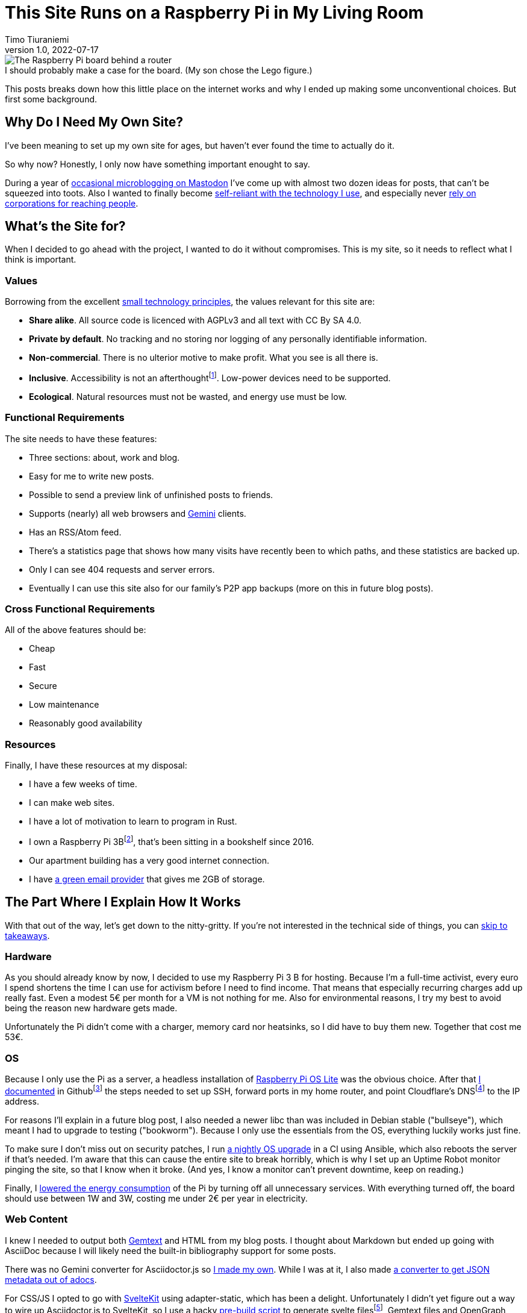 = This Site Runs on a Raspberry Pi in My Living Room
Timo Tiuraniemi
1.0, 2022-07-17
:description: This site is built with convivial technology principles. Here I break down how it is works.
:keywords: meta, convivial technology, rust
:figure-caption!:

.I should probably make a case for the board. (My son chose the Lego figure.)
image::/images/raspberry_pi.jpg[The Raspberry Pi board behind a router, next to a lot of chords. Sitting on top of it a Lego mini figure.]

This posts breaks down how this little place on the internet works and why I ended up making some unconventional choices.
But first some background.

== Why Do I Need My Own Site?

I've been meaning to set up my own site for ages, but haven't ever found the time to actually do it.

So why now?
Honestly, I only now have something important enought to say.

During a year of https://fosstodon.org/web/@ttiurani[occasional microblogging on Mastodon] I've come up with almost two dozen ideas for posts, that can't be squeezed into toots.
Also I wanted to finally become https://indieweb.org/[self-reliant with the technology I use], and especially never https://theoatmeal.com/comics/reaching_people_2021[rely on corporations for reaching people].

== What's the Site for?

When I decided to go ahead with the project, I wanted to do it without compromises.
This is my site, so it needs to reflect what I think is important.

=== Values

Borrowing from the excellent https://small-tech.org/about/#small-technology[small technology principles], the values relevant for this site are:

* *Share alike*. All source code is licenced with AGPLv3 and all text with CC By SA 4.0.
* *Private by default*. No tracking and no storing nor logging of any personally identifiable information.
* *Non-commercial*. There is no ulterior motive to make profit. What you see is all there is.
* *Inclusive*. Accessibility is not an afterthoughtfootnote:[I am not proficient at accessibility, but I've tried my best. Please let me know of any accessibility issues on this site, and I'll make time to fix them!]. Low-power devices need to be supported.
* *Ecological*. Natural resources must not be wasted, and energy use must be low.

=== Functional Requirements

The site needs to have these features:

* Three sections: about, work and blog.
* Easy for me to write new posts.
* Possible to send a preview link of unfinished posts to friends.
* Supports (nearly) all web browsers and https://gemini.circumlunar.space/[Gemini] clients.
* Has an RSS/Atom feed.
* There's a statistics page that shows how many visits have recently been to which paths, and these statistics are backed up.
* Only I can see 404 requests and server errors.
* Eventually I can use this site also for our family's P2P app backups (more on this in future blog posts).

=== Cross Functional Requirements

All of the above features should be:

* Cheap
* Fast
* Secure
* Low maintenance
* Reasonably good availability

=== Resources

Finally, I have these resources at my disposal:

* I have a few weeks of time.
* I can make web sites.
* I have a lot of motivation to learn to program in Rust.
* I own a Raspberry Pi 3Bfootnote:[Thank you to my wonderful collegues at Filosofian Akatemia for this thoughtful gift.], that's been sitting in a bookshelf since 2016.
* Our apartment building has a very good internet connection.
* I have https://posteo.de[a green email provider] that gives me 2GB of storage.

== The Part Where I Explain How It Works

With that out of the way, let's get down to the nitty-gritty. If you're not interested in the technical side of things, you can <<_takeaways,skip to takeaways>>.

=== Hardware

As you should already know by now, I decided to use my Raspberry Pi 3 B for hosting.
Because I'm a full-time activist, every euro I spend shortens the time I can use for activism before I need to find income.
That means that especially recurring charges add up really fast.
Even a modest 5€ per month for a VM is not nothing for me.
Also for environmental reasons, I try my best to avoid being the reason new hardware gets made.

Unfortunately the Pi didn't come with a charger, memory card nor heatsinks, so I did have to buy them new.
Together that cost me 53€.

=== OS

Because I only use the Pi as a server, a headless installation of https://www.raspberrypi.com/software/operating-systems/[Raspberry Pi OS Lite] was the obvious choice.
After that https://github.com/ttiurani/tiuraniemi.github.io/tree/main/deploy#initial-setup[I documented] in Githubfootnote:[I'm in the process of moving to Codeberg, but unfortunately not there yet. The issue is that I rely on Github Actions quite a lot, and haven't had time to investigate how Codeberg's CI can be configured.] the steps needed to set up SSH, forward ports in my home router, and point Cloudflare's DNSfootnote:[I really don't want to use Cloudflare, but decided to compromise for now, because there's already a dynamic IP client for it. Do tell me if there is a more ethical DNS with an API!] to the IP address.

For reasons I'll explain in a future blog post, I also needed a newer libc than was included in Debian stable ("bullseye"), which meant I had to upgrade to testing ("bookworm").
Because I only use the essentials from the OS, everything luckily works just fine.

To make sure I don't miss out on security patches, I run https://github.com/ttiurani/tiuraniemi.github.io/blob/main/.github/workflows/upgrade.yml[a nightly OS upgrade] in a CI using Ansible, which also reboots the server if that's needed.
I'm aware that this can cause the entire site to break horribly, which is why I set up an Uptime Robot monitor pinging the site, so that I know when it broke.
(And yes, I know a monitor can't prevent downtime, keep on reading.)

Finally, I https://github.com/ttiurani/tiuraniemi.github.io/tree/main/deploy#9-lower-energy-consumption[lowered the energy consumption] of the Pi by turning off all unnecessary services.
With everything turned off, the board should use between 1W and 3W, costing me under 2€ per year in electricity.

=== Web Content

I knew I needed to output both https://gemini.circumlunar.space/docs/gemtext.gmi[Gemtext] and HTML from my blog posts.
I thought about Markdown but ended up going with AsciiDoc because I will likely need the built-in bibliography support for some posts.

There was no Gemini converter for Asciidoctor.js so https://github.com/ttiurani/asciidoctorjs-gemini-converter[I made my own].
While I was at it, I also made https://github.com/ttiurani/asciidoctorjs-json-converter[a converter to get JSON metadata out of adocs].

For CSS/JS I opted to go with https://kit.svelte.dev/[SvelteKit] using adapter-static, which has been a delight.
Unfortunately I didn't yet figure out a way to wire up Asciidoctor.js to SvelteKit, so I use a hacky https://github.com/ttiurani/tiuraniemi.github.io/blob/main/scripts/generateBlogSources.cjs[pre-build script] to generate svelte filesfootnote:[This is something I'm planning to try and integrate directly into SvelteKit so that I'd immediately see changes I make to the adoc sources.], Gemtext files and OpenGraph images.

=== HTTP and Gemini Servers

For HTTP I decided to go with the https://github.com/http-rs/tide[tide web framework for Rust].
Now I can almost hear some of you thinking I should have just installed nginx/acme.sh or [insert your favorite web server here] and be done with it, but bear with me.
I had my reasons.

First, I have many other plans for the server than just serving static files (stay tuned for details in future posts).
Second, I wanted an in-memory cache which is smart enough to inline CSS for cold loads, but not internal navigation (this has to do with how SvelteKit works).
Third, I wanted to get better at Rust.

Because tide is rather bare-bones, I had to write https://github.com/extendedmind/extendedmind/blob/main/hub/src/http/html.rs[my own static file serving] to be able to serve Svelte files, return the appropriate headers and inline CSS for blog posts.

ACME support came out of the box with https://github.com/http-rs/tide-acme[tide-acme] and compression from https://github.com/Fishrock123/tide-compress[tide-compress].
Finally I made my own small HTTP to HTTPs redirect endpoint, and implemented support for HSTS.

For Gemini, I chose the https://github.com/mbrubeck/agate[Agate server].
It works as advertised, no complaints.

=== Statistics

Google Analytics is cancer and I'm very happy it's looking like it will get outlawed in the EU.
It's a given I was not going to ever spy on you lovely people.
But at the same time, I do want to know _something_ about what's going on in my site. Namely:

* How many daily visits are there to my site and to what paths?
* What requests are returning 404?
* What are the biggest traffic sources?

This is a common problem and there are many industry standard solutions.
But when I started looking in to them, I realized they were all way overkill for my very modest needs.
I'm not going to host a time series database.
I'll never need any fancy visualizations.
I'm never going to analyze the data.

Because I also don't want to depend on too many external libraries, I just decided to do it myself.
First, I do https://github.com/extendedmind/extendedmind/blob/main/hub/src/logging.rs[async logging to an access log in a low priority thread] into UTC date formatted log files, which is also good for performance.
The log files are space delimited files that contain just the path and the status code.
I don't need log rotation, but I'll probably need implement clean up at some later time.

From this access log, I then https://github.com/extendedmind/extendedmind/blob/main/hub/src/metrics.rs[update every minute a UTC daily metric file].
The created metric files I can then serve as JSON from a HTTP endpoint, and then render in a Svelte page that refreshes every minute.

If you feel like it you can link:/stats[visit the live statistics page].

As for traffic sources, I was initally planning on adding them, but after a little research, I realized that it's easy to leak unwanted data in the `Referer` header.
This can happen for example if there is a link to my site in an internal forum, and the site accidentally has invalid configuration.
Just because the mistake is not technically mine, I still don't want to be responsible for storing the sensitive URL.

For that reason, for my last requirement, if there is a spike in traffic, I can just search for the URL and hopefully find the traffic source.
If I can't, then I can't.
That's fine.

=== Email Backups

The biggest thing missing from a Pi compared to a VM, are backups.
If the Pi dies, all data is lost.

For the static site content, this is not a problem, because all sources are in git, but those metrics files aren't.
Also my plan is to store other personal data to the Pi at a later time, so backups are mandatory.

I talked recently with Holger from https://delta.chat[Delta Chat] and learned that there are many places in the world where international internet access costs more than national access.
And nationally the only thing that almost certainly is available are email servers.
Because I want to write inclusive software and keep my own expenses low, I realized that I can use email as storage.
I can't reliably send with SMTP pictures or videos, but my goals is text-based information, and for that email is good enough.

To make this happen, I wrote https://github.com/extendedmind/extendedmind/blob/main/hub/src/backup.rs[my own backup process] that creates a `tar.gz` file from the metrics files.
It then encrypts the archive into an `age` file using the same public key I use to SSH to the Pi, and lastly sends to archive with SMTP to myself.
On the email provider side, I have a rule which directs the backup email to a folder.

If I need to restore the content, I can decrypt the archive using the private SSH key, and unpack the content to a new Pi.

At some point I'll need to do some automatic cleaning of old backups, but for now, it works great.

=== Devops

For me the most stressful part about development is manual ops work.
I just hate ssh'ing into a server and running ad hoc commands to get things to work.
That's why I feel the effort to create ops configuration into version control is always worth it, no matter how small the project.

I looked around for new devops tools, but came to the conclusion that Ansible is the best tool for the job.
I'm really not a fan of Ansible, but what can you do.
So I https://github.com/ttiurani/tiuraniemi.github.io/tree/main/deploy#ansible-setup[wrote a few playbooks] that GHA runs for me automatically when the right git push comes.
This cost me maybe three work days of time, but I definitely think it was worth it.
I now have (maybe illusionary) peace of mind that if my Pi breaks, I can initialize a new one relatively fast.

=== Performance

By far the biggest reason web sites are slow and waste energy, is bloat.
Javascript bundles are huge, there's unncessary CSS, custom fonts, videos and unoptimized images.
That's why I decided that reading my blog post must be possible with just a TLS handshake followed by one HTTP/1.1 GET request.

Svelte is great in that if I don't use javascript in some paths, there is also no javascript in the generated static files for those paths.
Because I'm expecting almost all of the visits to be to a single blog post, inlining CSS makes sense, especially given that tide doesn't support HTTP/2.
As a finishing touch, I use an empty image as faviconfootnote:[I actually spent a few hours in Inkscape making a logo from my initials, and as I was showing it to my friends, I noticed the logo was WAY too close to swastika. Oops.].

With all of that out of the way, it was time to find out how fast I could get the server to work.
Given that I had no previous experience with a Pi, and because I'm an idiot, I first implemented an in-memory cache for the file system.
File IO is always the bottleneck, right?
Wrong.

Turns out brotli compression on the Pi takes over half a second per request.
For this reason, I moved the file system cache to a https://github.com/extendedmind/extendedmind/blob/main/hub/src/http/cache.rs[cache middleware for tide], which caches the entire compressed response.

Because compression is so slow that I felt it had a significant negative impact on the site, I couldn't cache only based on time, say for five minutes.
That's why I implemented a listener for a https://github.com/extendedmind/extendedmind/blob/main/hub/src/admin.rs[unix socket that does cache busting on demand], which I call with Ansible when the site updates.
To add insult to injury, I whipped up a small, incomplete brotli cache warmup script that runs after cache busting, so that most of the time, no visitor has to wait.

I know, I know: such overkill.
But hacking with Rust is a lot of fun, and it's my site and if I feel like wasting a couple of hours to scratch an itch, that's what I'll do.

In the end, when I'm physically near the Pi, this post loads XXX kilobytes of brotli-compressed in YYYms.
Pretty cool if I say so myself!

=== Availability and Fault Tolerance

Finally a few words on the elephant in the room: availability.
I feel like the reason why many of these kinds of Raspberry Pi hacks have only been demos is that developers value availability too high.
I know I've spent months of my professional programming career working on redundancy, load balancers, auto-scaling and all that jazz to try to try to maximise uptime.

And sometimes prioritising availability is the right call.

But for this site?
I'm just not that important.
If the site is down, it's down.
I hope to have many important things to say, but at the end of the day, I'm just one voice.
If the people reading my posts don't come back if the site is down, I've done something else wrong.

But what about DoS attacks, I hear someone thinking?

Well it would suck if someone did that.
My Pi would suffocate and the site would go down.
I'd have to try to rotate my IP, take the site offline, and hope my internet service provider doesn't get angry with me.

I know the common practice is to just use e.g. Cloudflare's DDoS services and hide my real IP, but that's not honest nor sustainable.
I can't claim to be fighting for a democratic, post-capitalist internet and at the same time rely on freebies from corporations.
To put it in familiar terms: you might think you're Han Solo hiding the Millennium Falcon by parking it on the star destroyer, but in reality you're the younger Han Solo leading the empire to the rebel base because you have a homing beacon on your ship.

I'm not perfect, because I do still use Github and Cloudflare's DNS.
But I am actively working on migrating to healthier options, I'm just not there yet.

== Takeaways

What do you stand for and how does that show in what you build?
